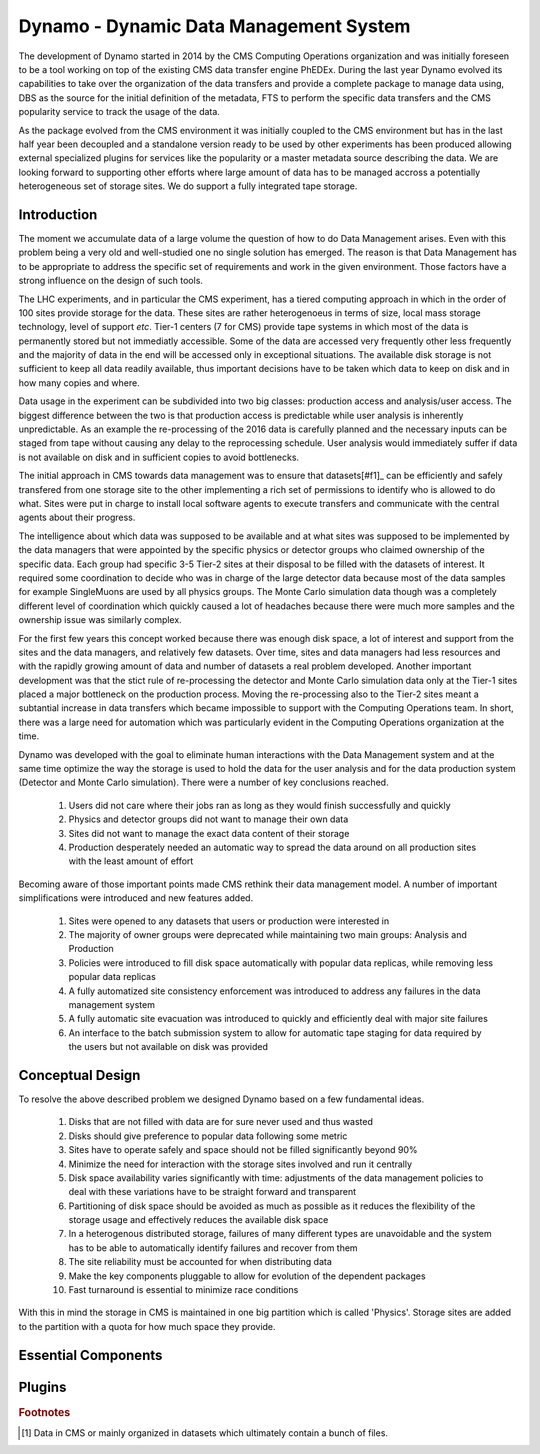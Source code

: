 Dynamo - Dynamic Data Management System
=======================================

The development of Dynamo started in 2014 by the CMS Computing Operations organization and was initially foreseen to be a tool working on top of the existing CMS data transfer engine PhEDEx. During the last year Dynamo evolved its capabilities to take over the organization of the data transfers and provide a complete package to manage data using, DBS as the source for the initial definition of the metadata, FTS to perform the specific data transfers and the CMS popularity service to track the usage of the data.

As the package evolved from the CMS environment it was initially coupled to the CMS environment but has in the last half year been decoupled and a standalone version ready to be used by other experiments has been produced allowing external specialized plugins for services like the popularity or a master metadata source describing the data. We are looking forward to supporting other efforts where large amount of data has to be managed accross a potentially heterogeneous set of storage sites. We do support a fully integrated tape storage.


Introduction
------------

The moment we accumulate data of a large volume the question of how to do Data Management arises. Even with this problem being a very old and well-studied one no single solution has emerged. The reason is that Data Management has to be appropriate to address the specific set of requirements and work in the given environment. Those factors have a strong influence on the design of such tools.

The LHC experiments, and in particular the CMS experiment, has a tiered computing approach in which in the order of 100 sites provide storage for the data. These sites are rather heterogenoeus in terms of size, local mass storage technology, level of support *etc*. Tier-1 centers (7 for CMS) provide tape systems in which most of the data is permanently stored but not immediatly accessible. Some of the data are accessed very frequently other less frequently and the majority of data in the end will be accessed only in exceptional situations. The available disk storage is not sufficient to keep all data readily available, thus important decisions have to be taken which data to keep on disk and in how many copies and where.

Data usage in the experiment can be subdivided into two big classes: production access and analysis/user access. The biggest difference between the two is that production access is predictable while user analysis is inherently unpredictable. As an example the re-processing of the 2016 data is carefully planned and the necessary inputs can be staged from tape without causing any delay to the reprocessing schedule. User analysis would immediately suffer if data is not available on disk and in sufficient copies to avoid bottlenecks.

The initial approach in CMS towards data management was to ensure that datasets[#f1]_ can be efficiently and safely transfered from one storage site to the other implementing a rich set of permissions to identify who is allowed to do what. Sites were put in charge to install local software agents to execute transfers and communicate with the central agents about their progress.

The intelligence about which data was supposed to be available and at what sites was supposed to be implemented by the data managers that were appointed by the specific physics or detector groups who claimed ownership of the specific data. Each group had specific 3-5 Tier-2 sites at their disposal to be filled with the datasets of interest. It required some coordination to decide who was in charge of the large detector data because most of the data samples for example SingleMuons are used by all physics groups. The Monte Carlo simulation data though was a completely different level of coordination which quickly caused a lot of headaches because there were much more samples and the ownership issue was similarly complex.

For the first few years this concept worked because there was enough disk space, a lot of interest and support from the sites and the data managers, and relatively few datasets. Over time, sites and data managers had less resources and with the rapidly growing amount of data and number of datasets a real problem developed. Another important development was that the stict rule of re-processing the detector and Monte Carlo simulation data only at the Tier-1 sites placed a major bottleneck on the production process. Moving the re-processing also to the Tier-2 sites meant a subtantial increase in data transfers which became impossible to support with the Computing Operations team.
In short, there was a large need for automation which was particularly evident in the Computing Operations organization at the time.

Dynamo was developed with the goal to eliminate human interactions with the Data Management system and at the same time optimize the way the storage is used to hold the data for the user analysis and for the data production system (Detector and Monte Carlo simulation). There were a number of key conclusions reached.

 1. Users did not care where their jobs ran as long as they would finish successfully and quickly
 2. Physics and detector groups did not want to manage their own data
 3. Sites did not want to manage the exact data content of their storage
 4. Production desperately needed an automatic way to spread the data around on all production sites with the least amount of effort

Becoming aware of those important points made CMS rethink their data management model. A number of important simplifications were introduced and new features added.

 1. Sites were opened to any datasets that users or production were interested in
 2. The majority of owner groups were deprecated while maintaining two main groups: Analysis and Production
 3. Policies were introduced to fill disk space automatically with popular data replicas, while removing less popular data replicas
 4. A fully automatized site consistency enforcement was introduced to address any failures in the data management system
 5. A fully automatic site evacuation was introduced to quickly and efficiently deal with major site failures
 6. An interface to the batch submission system to allow for automatic tape staging for data required by the users but not available on disk was provided
    
Conceptual Design
-----------------

To resolve the above described problem we designed Dynamo based on a few fundamental ideas.

 1. Disks that are not filled with data are for sure never used and thus wasted
 2. Disks should give preference to popular data following some metric
 3. Sites have to operate safely and space should not be filled significantly beyond 90%
 4. Minimize the need for interaction with the storage sites involved and run it centrally
 5. Disk space availability varies significantly with time: adjustments of the data management policies to deal with these variations have to be straight forward and transparent
 6. Partitioning of disk space should be avoided as much as possible as it reduces the flexibility of the storage usage and effectively reduces the available disk space
 7. In a heterogenous distributed storage, failures of many different types are unavoidable and the system has to be able to automatically identify failures and recover from them
 8. The site reliability must be accounted for when distributing data
 9. Make the key components pluggable to allow for evolution of the dependent packages
 10. Fast turnaround is essential to minimize race conditions

With this in mind the storage in CMS is maintained in one big partition which is called 'Physics'. Storage sites are added to the partition with a quota for how much space they provide.

Essential Components
--------------------

Plugins
-------

.. rubric:: Footnotes

.. [#f1] Data in CMS or mainly organized in datasets which ultimately contain a bunch of files.
